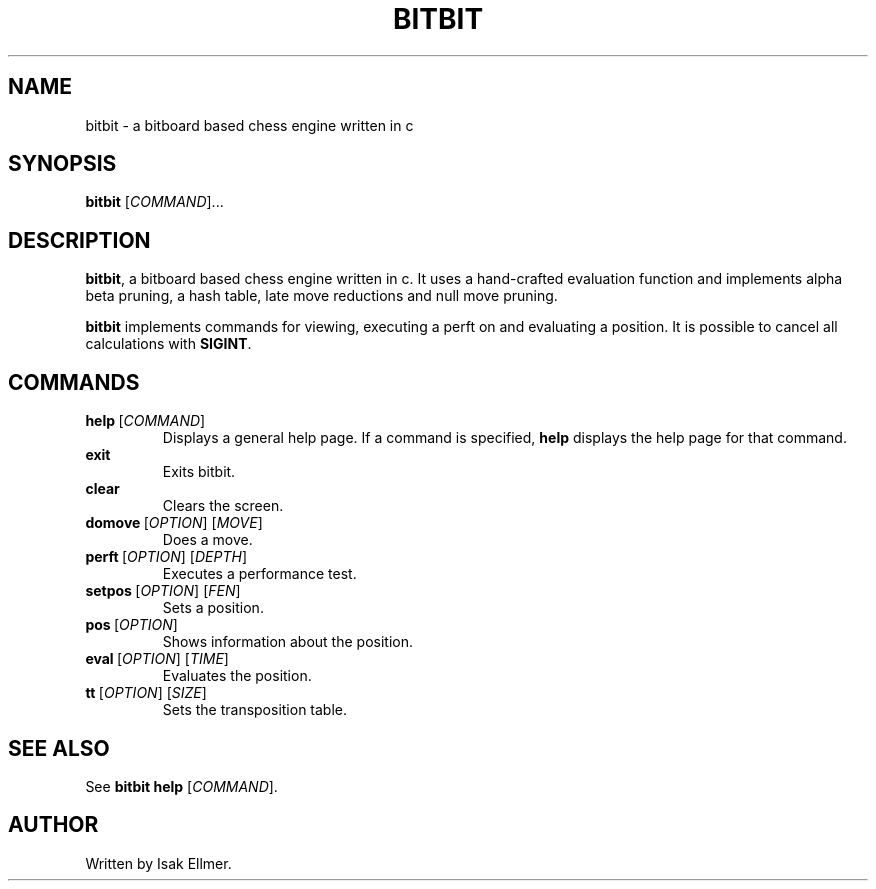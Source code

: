 .TH BITBIT 1 "2022-11-08" "bitbit VERSION" bitbit
.SH NAME
bitbit - a bitboard based chess engine written in c
.SH SYNOPSIS
.B bitbit
[\fICOMMAND\fR]...
.SH DESCRIPTION
\fBbitbit\fR, a bitboard based chess engine written in c. It uses a
hand-crafted evaluation function and implements alpha beta pruning,
a hash table, late move reductions and null move pruning.

\fBbitbit\fR implements commands for viewing, executing a perft
on and evaluating a position. It is possible to cancel all
calculations with \fBSIGINT\fR.
.SH COMMANDS
.TP
.BR help \ [\fICOMMAND\fR]
Displays a general help page. If a command is specified, \fBhelp\fR
displays the help page for that command.
.TP
.BR exit\ \ \  
Exits bitbit.
.TP
.BR clear\ \ \ 
Clears the screen.
.TP
.BR domove \ [\fIOPTION\fR]\ [\fIMOVE\fR]
Does a move.
.TP
.BR perft \ [\fIOPTION\fR]\ [\fIDEPTH\fR]
Executes a performance test.
.TP
.BR setpos \ [\fIOPTION\fR]\ [\fIFEN\fR]
Sets a position.
.TP
.BR pos \ [\fIOPTION\fR]
Shows information about the position.
.TP
.BR eval \ [\fIOPTION\fR]\ [\fITIME\fR]
Evaluates the position.
.TP
.BR tt \ [\fIOPTION\fR]\ [\fISIZE\fR]
Sets the transposition table.
.SH SEE ALSO
See \fBbitbit help\fR [\fICOMMAND\fR].
.SH AUTHOR
Written by Isak Ellmer.
